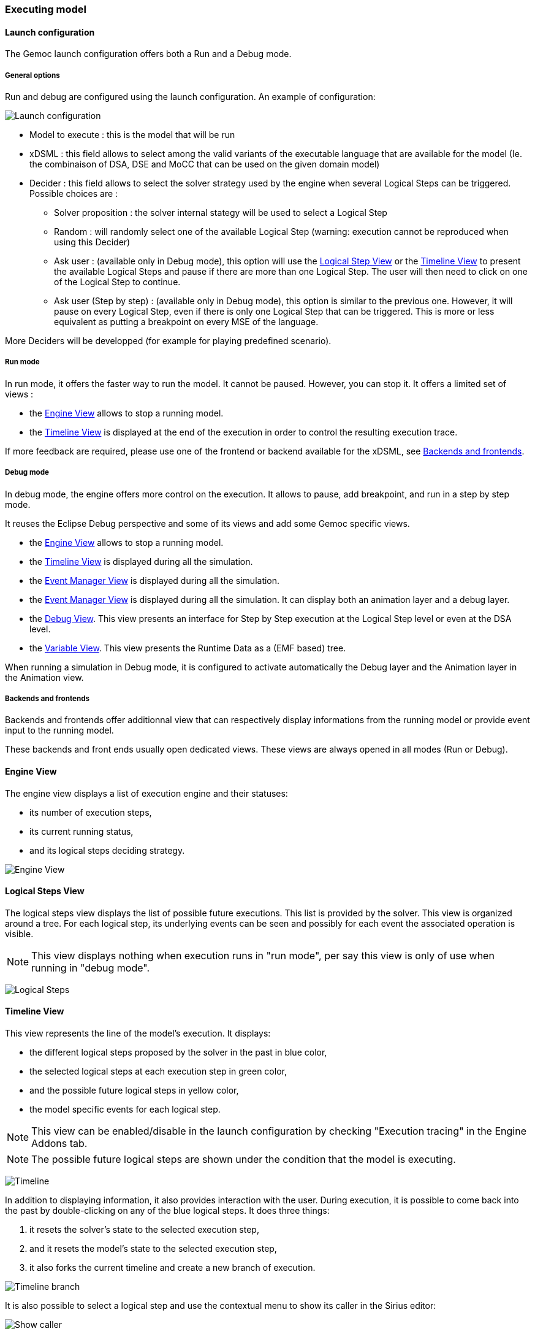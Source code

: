 [[modeling-workbench-executing-model-section]]
=== Executing model
==== Launch configuration

The Gemoc launch configuration offers both a Run and a Debug mode.

===== General options
Run and debug are configured using the launch configuration. An example of configuration:

image:images/workbench/modeling/launch_configuration.png[Launch configuration]

- Model to execute : this is the model that will be run
- xDSML : this field allows to select among the valid variants of the executable language that are available for the model (Ie. the combinaison of DSA, DSE and MoCC that can be used on the given domain model)
- ((Decider)) : this field allows to select the solver strategy used by the engine when several ((Logical Step))s can be triggered. Possible choices are : 
** Solver proposition : the solver internal stategy will be used to select a Logical Step
** Random : will randomly select one of the available Logical Step (warning: execution cannot be reproduced when using this Decider)
** Ask user : (available only in Debug mode), this option will use the <<modeling-workbench-executing-model-logical-step-view-section,Logical Step View>> or the <<modeling-workbench-executing-model-timeline-view-section,Timeline View>> to present the available Logical Steps and pause if there are more than one Logical Step. The user will then need to click on one of the Logical Step to continue.
** Ask user (Step by step) : (available only in Debug mode), this option is similar to the previous one. However, it will pause on every Logical Step, even if there is only one Logical Step that can be triggered. This is more or less equivalent as putting a breakpoint on every MSE of the language.

More Deciders will be developped (for example for playing predefined scenario).

===== Run mode
In run mode, it offers the faster way to run the model.
It cannot be paused. However, you can stop it.
It offers a limited set of views :

- the <<modeling-workbench-executing-model-engine-view-section,((Engine)) View>> allows to stop a running model.
- the <<modeling-workbench-executing-model-timeline-view-section,((Timeline)) View>> is displayed at the end of the execution in order to control the resulting execution trace.

If more feedback are required, please use one of the frontend or backend available for the xDSML, see <<modeling-workbench-backends-frontends-section,Backends and frontends>>. 

===== Debug mode
In debug mode, the engine offers more control on the execution.
It allows to pause, add breakpoint, and run in a step by step mode.

It reuses the Eclipse Debug perspective and some of its views and add some Gemoc specific views.

- the <<modeling-workbench-executing-model-engine-view-section,((Engine)) View>> allows to stop a running model.
- the <<modeling-workbench-executing-model-timeline-view-section,((Timeline)) View>> is displayed during all the simulation.
- the <<modeling-workbench-executing-model-event-manager-view-section,((Event Manager)) View>> is displayed during all the simulation.
- the <<modeling-workbench-executing-model-animation-view-section,((Event Manager)) View>> is displayed during all the simulation. It can display both an animation layer and a debug layer.
- the <<modeling-workbench-executing-model-debug-view-section,Debug View>>. This view presents an interface for Step by Step execution at the Logical Step level or even at the DSA level.
- the <<modeling-workbench-executing-model-variable-view-section,Variable View>>. This view presents the ((Runtime Data)) as a (EMF based) tree.

When running a simulation in Debug mode, it is configured to activate automatically the Debug layer and the Animation layer in the Animation view.

[[modeling-workbench-backends-frontends-section]]
===== Backends and frontends
Backends and frontends offer additionnal view that can respectively display informations from the running model or provide event input to the running model.

These backends and front ends usually open dedicated views. These views are always opened in all modes (Run or Debug).


[[modeling-workbench-executing-model-engine-view-section]]
==== Engine View
The engine view displays a list of execution engine and their statuses:

* its number of execution steps, 
* its current running status,
* and its logical steps deciding strategy.

image:images/workbench/modeling/engine_view.png[Engine View]

[[modeling-workbench-executing-model-logical-step-view-section]]

==== Logical Steps View
The logical steps view displays the list of possible future executions. This list is provided by the solver. This view is organized around a tree. For each logical step, its underlying events can be seen and possibly for each event the associated operation is visible. 

[NOTE]
====
This view displays nothing when execution runs in "run mode", per say this view is only of use when running in "debug mode".
====

image:images/workbench/modeling/logical_steps.png[Logical Steps]

[[modeling-workbench-executing-model-timeline-view-section]]
==== Timeline View

This view represents the line of the model's execution. It displays:

* the different logical steps proposed by the solver in the past in blue color,
* the selected logical steps at each execution step in green color,
* and the possible future logical steps in yellow color,
* the model specific events for each logical step.

[NOTE]
====
This view can be enabled/disable in the launch configuration by checking "Execution tracing" in the Engine Addons tab.
====

[NOTE]
====
The possible future logical steps are shown under the condition that the model is executing.
====

image:images/workbench/modeling/timeline.png[Timeline]

In addition to displaying information, it also provides interaction with the user. During execution, it is possible to come back into the past by double-clicking on any of the blue logical steps. It does three things:

. it resets the solver's state to the selected execution step,
. and it resets the model's state to the selected execution step,
. it also forks the current timeline and create a new branch of execution.

image:images/workbench/modeling/timeline/timeline_branch.png[Timeline branch]

It is also possible to select a logical step and use the contextual menu to show its caller in the Sirius editor:

image:images/workbench/modeling/timeline/show_caller_timeline.png[Show caller]

image:images/workbench/modeling/timeline/show_caller_editor.png[Show caller]

[[modeling-workbench-executing-model-event-manager-view-section]]
==== Stimuli Manager View

The Stimuli Manager view display the list of MSE and has interactions with the Logical Steps view.

image:images/workbench/modeling/stimuliManager_view.png[Stimuli manager view]

When selecting an MSE you can constrain it by clicking on :

* Green down arrow : no user constraint for this MSE in the next LogicalStep
* Orange down arrow : forbid tick of this MSE in the next LogicalStep. The solver will propose only solutions where this MSE doesn't tick.
* Orange up : force tick of this MSE in the next LogicalSteps. The solver will propose only solutions where this MSE ticks.

Depending of your choice, the list of proposals will be changed in the Logical Steps view.

Moreover selecting an element in the Logical Steps view will enlight the MSE involed in the Stimuli Manager view.

[TIP]
====
This Stimuli Manager view can be used to manually simulate external events.
====

[[modeling-workbench-executing-model-animation-view-section]]
==== Animation View

If you have defined a debug representation using <<defining-a-debug-representation-section>>. You can use the following actions to start a debug session and toggle breakpoints.

image::images/workbench/modeling/debug_actions.png[Debug actions]

A decorator is shown on all element holding a breakpoint.
The decorator also reflects the state of the breakpoint:

- enabled

image:images/workbench/modeling/breakpoint_enabled.png[breakpoint enabled]

- disabled

image:images/workbench/modeling/breakpoint_disabled.png[breakpoint deisabled]

When you hit a breakpoint on an element and are debugging with the decider "Step by step user decider", in order to restart the execution you must clic the resume button from the debug perspective. Then don't forget to select the next logical step to execute. Do the same when debugging in step by step with the decider "Step by step user decider".

While executing you can visualize execution data. This setting must be defined by hand since the data are language dependant (see <<defining-a-debug-representation-section>> for more details). Here the current state is decorated with a green arrow.

image:images/workbench/modeling/execution_data_highlight.png[Execution data highlight]

The default definition highlights the current instruction in yellow.

[[modeling-workbench-executing-model-debug-view-section]]
==== Debug View
This view is part of the Debug perspective.
It presents an interface for Step by Step execution at the Logical Step level or even at the DSA level.
When an execution is paused, this view presents the current Logical Step.

When paused on a ((Logical Step)), the Step over command allows to go to the next Logical Step. The Step Into command allows to run separatly each of the internal DSA calls associated to the Logical Step.

image:images/workbench/modeling/debug_view.png[Debug view]

[[modeling-workbench-executing-model-variable-view-section]]
==== Variable View
This view is available on the Debug perspective.
When an execution is paused, this view presents the current ((Runtime Data)) as an EMF based tree.
